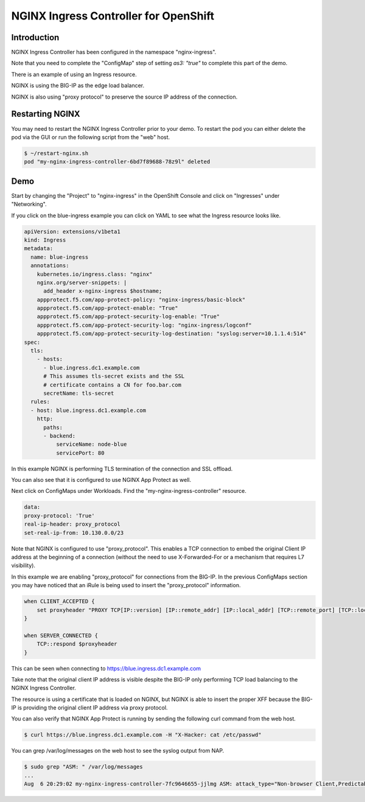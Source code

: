NGINX Ingress Controller for OpenShift
======================================

Introduction
~~~~~~~~~~~~

NGINX Ingress Controller has been configured in the namespace "nginx-ingress".

Note that you need to complete the "ConfigMap" step of setting `as3: "true"` to
complete this part of the demo.

There is an example of using an Ingress resource.

NGINX is using the BIG-IP as the edge load balancer.

NGINX is also using "proxy protocol" to preserve the source IP address of the connection.

Restarting NGINX
~~~~~~~~~~~~~~~~

You may need to restart the NGINX Ingress Controller prior to your demo.  To restart the pod
you can either delete the pod via the GUI or run the following script from the "web" host.

.. code-block:: shell
    
    $ ~/restart-nginx.sh
    pod "my-nginx-ingress-controller-6bd7f89688-78z9l" deleted

Demo
~~~~

Start by changing the "Project" to "nginx-ingress" in the OpenShift Console and click on "Ingresses"
under "Networking".

.. image:: ocp4-console-ingresses.png
  :scale: 50 %

If you click on the blue-ingress example you can click on YAML to see what the Ingress resource looks like.

.. code-block:: YAML
    
    apiVersion: extensions/v1beta1
    kind: Ingress
    metadata:
      name: blue-ingress
      annotations:
        kubernetes.io/ingress.class: "nginx"
        nginx.org/server-snippets: |
          add_header x-nginx-ingress $hostname;
        appprotect.f5.com/app-protect-policy: "nginx-ingress/basic-block"
        appprotect.f5.com/app-protect-enable: "True"
        appprotect.f5.com/app-protect-security-log-enable: "True"
        appprotect.f5.com/app-protect-security-log: "nginx-ingress/logconf"
        appprotect.f5.com/app-protect-security-log-destination: "syslog:server=10.1.1.4:514"
    spec:
      tls:
        - hosts:
          - blue.ingress.dc1.example.com
          # This assumes tls-secret exists and the SSL
          # certificate contains a CN for foo.bar.com
          secretName: tls-secret
      rules:
      - host: blue.ingress.dc1.example.com
        http:
          paths:
          - backend:
              serviceName: node-blue
              servicePort: 80

In this example NGINX is performing TLS termination of the connection and SSL offload.

You can also see that it is configured to use NGINX App Protect as well.

Next click on ConfigMaps under Workloads.  Find the "my-nginx-ingress-controller" resource.

.. code-block:: YAML

    data:
    proxy-protocol: 'True'
    real-ip-header: proxy_protocol
    set-real-ip-from: 10.130.0.0/23

Note that NGINX is configured to use "proxy_protocol".  This enables a TCP connection to embed the original Client
IP address at the beginning of a connection (without the need to use X-Forwarded-For or a mechanism that requires L7 
visibility).

In this example we are enabling "proxy_protocol" for connections from the BIG-IP.  In the previous ConfigMaps section
you may have noticed that an iRule is being used to insert the "proxy_protocol" information.

.. code-block:: TCL

    when CLIENT_ACCEPTED {
        set proxyheader "PROXY TCP[IP::version] [IP::remote_addr] [IP::local_addr] [TCP::remote_port] [TCP::local_port]\r\n"
    }
    
    when SERVER_CONNECTED {
        TCP::respond $proxyheader
    }

This can be seen when connecting to https://blue.ingress.dc1.example.com

Take note that the original client IP address is visible despite the BIG-IP only performing TCP
load balancing to the NGINX Ingress Controller.

.. image:: chrome-blue-ingress.png
  :scale: 50%

The resource is using a certificate that is loaded on NGINX, but NGINX is able to insert the 
proper XFF because the BIG-IP is providing the original client IP address via proxy protocol.

You can also verify that NGINX App Protect is running by sending the following curl command
from the web host.

.. code-block:: shell
  
  $ curl https://blue.ingress.dc1.example.com -H "X-Hacker: cat /etc/passwd"

You can grep /var/log/messages on the web host to see the syslog output from NAP.

.. code-block:: shell
  
  $ sudo grep "ASM: " /var/log/messages
  ...
  Aug  6 20:29:02 my-nginx-ingress-controller-7fc9646655-jjlmg ASM: attack_type="Non-browser Client,Predictable Resource Location,Command Execution",blocking_exception_reason="N/A",date_time="2020-08-06 20:29:01",dest_port="443",ip_client="10.1.1.4",is_truncated="false",method="GET",policy_name="basic-block",protocol="HTTPS",request_status="blocked",response_code="0",severity="Critical",sig_cves="N/A",sig_ids="200003898,200003910",sig_names="""cat"" execution attempt (2) (Header),""/etc/passwd"" access (Header)",sig_set_names="{Command Execution Signatures;OS Command Injection Signatures},{Predictable Resource Location Signatures}",src_port="47212",sub_violations="N/A",support_id="7555337960057516705",threat_campaign_names="N/A",unit_hostname="N/A",uri="/",violation_rating="4",vs_name="13-blue.ingress.dc1.example.com:8-/",x_forwarded_for_header_value="N/A",outcome="REJECTED",outcome_reason="SECURITY_WAF_VIOLATION",violations="Attack signature detected,Violation Rating Threat detected",violation_details="<?xml version='1.0' encoding='UTF-8'?><BAD_MSG><violation_masks><block>10000000000c00-3030cc0000000</block><alarm>477f0ed09200fa8-8003434cc0000000</alarm><learn>0-0</learn><staging>0-0</staging></violation_masks><request-violations><violation><viol_index>42</viol_index><viol_name>VIOL_ATTACK_SIGNATURE</viol_name><context>header</context><header><header_name>WC1IYWNrZXI=</header_name><header_value>Y2F0IC9ldGMvcGFzc3dk</header_value><header_pattern>*</header_pattern><staging>0</staging></header><staging>0</staging><sig_data><sig_id>200003898</sig_id><blocking_mask>2</blocking_mask><kw_data><buffer>LjYxLjENCkFjY2VwdDogKi8qDQpYLUhhY2tlcjogY2F0IC9ldGMvcGFzc3dkDQoNCg==</buffer><offset>28</offset><length>8</length></kw_data></sig_data><sig_data><sig_id>200003910</sig_id><blocking_mask>2</blocking_mask><kw_data><buffer>QWNjZXB0OiAqLyoNClgtSGFja2VyOiBjYXQgL2V0Yy9wYXNzd2QNCg0K</buffer><offset>27</offset><length>11</length></kw_data></sig_data></violation></request-violations></BAD_MSG>",request="GET / HTTP/1.1\r\nHost: blue.ingress.dc1.example.com\r\nUser-Agent: curl/7.61.1\r\nAccept: */*\r\nX-Hacker: cat /etc/passwd\r\n\r\n"#015 
